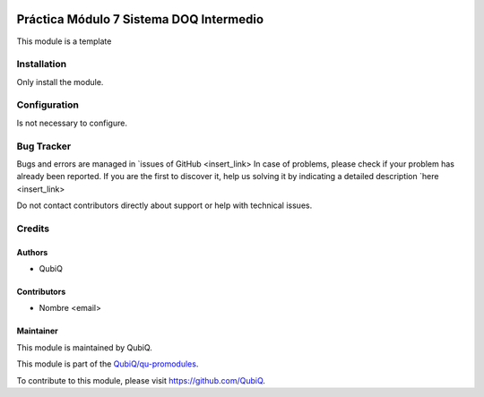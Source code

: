 .. image:: https://img.shields.io/badge/licence-AGPL--3-blue.svg
	:target: http://www.gnu.org/licenses/agpl
	:alt: License: AGPL-3

========================================
Práctica Módulo 7 Sistema DOQ Intermedio 
========================================

This module is a template


Installation
============

Only install the module.


Configuration
=============

Is not necessary to configure.


Bug Tracker
===========

Bugs and errors are managed in `issues of GitHub <insert_link>
In case of problems, please check if your problem has already been
reported. If you are the first to discover it, help us solving it by indicating
a detailed description `here <insert_link>

Do not contact contributors directly about support or help with technical issues.


Credits
=======

Authors
~~~~~~~

* QubiQ


Contributors
~~~~~~~~~~~~

* Nombre <email>


Maintainer
~~~~~~~~~~

This module is maintained by QubiQ.

.. image:: https://pbs.twimg.com/profile_images/702799639855157248/ujffk9GL_200x200.png
   :alt: QubiQ
   :target: https://www.qubiq.es

This module is part of the `QubiQ/qu-promodules <https://github.com/QubiQ/qu-promodules>`_.

To contribute to this module, please visit https://github.com/QubiQ.
